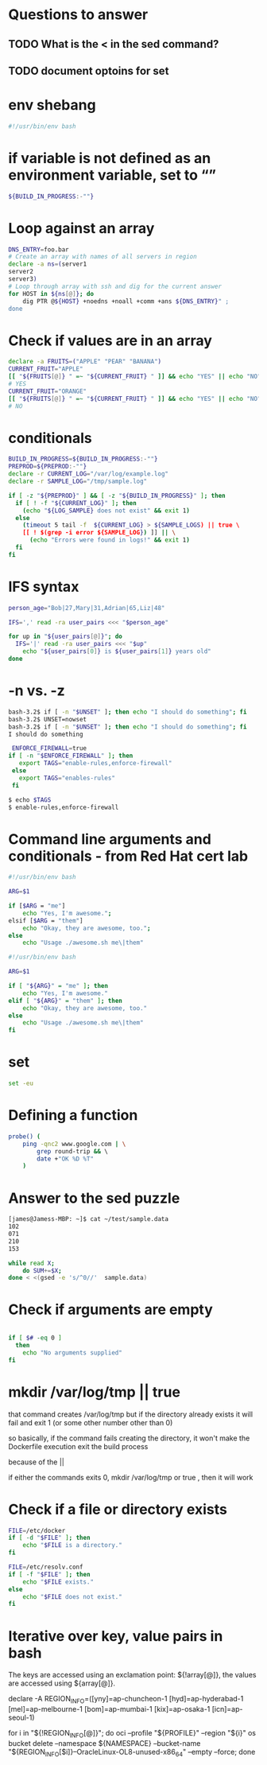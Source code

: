 * Questions to answer
** TODO What is the < in the sed command?
** TODO document optoins for set
 
* env shebang
#+begin_src bash
#!/usr/bin/env bash
#+end_src

* if variable is not defined as an environment variable, set to “”
#+begin_src bash
${BUILD_IN_PROGRESS:-""}
#+end_src

* Loop against an array
#+begin_src bash
DNS_ENTRY=foo.bar
# Create an array with names of all servers in region
declare -a ns=(server1
server2
server3)
# Loop through array with ssh and dig for the current answer
for HOST in ${ns[@]}; do   
    dig PTR @${HOST} +noedns +noall +comm +ans ${DNS_ENTRY}" ;
done
#+end_src

* Check if values are in an array
#+begin_src bash
declare -a FRUITS=("APPLE" "PEAR" "BANANA")
CURRENT_FRUIT="APPLE"
[[ "${FRUITS[@]} " =~ "${CURRENT_FRUIT} " ]] && echo "YES" || echo "NO";
# YES
CURRENT_FRUIT="ORANGE"
[[ "${FRUITS[@]} " =~ "${CURRENT_FRUIT} " ]] && echo "YES" || echo "NO";
# NO
#+end_src

* conditionals
#+begin_src bash
BUILD_IN_PROGRESS=${BUILD_IN_PROGRESS:-""}
PREPROD=${PREPROD:-""}
declare -r CURRENT_LOG="/var/log/example.log"
declare -r SAMPLE_LOG="/tmp/sample.log"

if [ -z "${PREPROD}" ] && [ -z "${BUILD_IN_PROGRESS}" ]; then
  if [ ! -f "${CURRENT_LOG}" ]; then
    (echo "${LOG_SAMPLE} does not exist" && exit 1)
  else
    (timeout 5 tail -f  ${CURRENT_LOG} > ${SAMPLE_LOGS) || true \
    [[ ! $(grep -i error ${SAMPLE_LOG}) ]] || \
      (echo "Errors were found in logs!" && exit 1)
  fi
fi
#+end_src

* IFS syntax
#+begin_src bash
person_age="Bob|27,Mary|31,Adrian|65,Liz|48"

IFS=',' read -ra user_pairs <<< "$person_age"

for up in "${user_pairs[@]}"; do
  IFS='|' read -ra user_pairs <<< "$up"
    echo "${user_pairs[0]} is ${user_pairs[1]} years old"
done
#+end_src

* -n vs. -z
# needs to be a string arg for -n
#+begin_src bash
bash-3.2$ if [ -n "$UNSET" ]; then echo "I should do something"; fi
bash-3.2$ UNSET=nowset
bash-3.2$ if [ -n "$UNSET" ]; then echo "I should do something"; fi
I should do something
#+end_src

 #+begin_src bash
 ENFORCE_FIREWALL=true
if [ -n "$ENFORCE_FIREWALL" ]; then
   export TAGS="enable-rules,enforce-firewall"
 else
   export TAGS="enables-rules"
 fi
 #+end_src

#+begin_src bash
$ echo $TAGS
$ enable-rules,enforce-firewall
#+end_src

* Command line arguments and conditionals - from Red Hat cert lab
# Started with
#+begin_src bash
#!/usr/bin/env bash

ARG=$1

if [$ARG = "me"]
    echo "Yes, I'm awesome.";
elsif [$ARG = "them"]
    echo "Okay, they are awesome, too.";
else
    echo "Usage ./awesome.sh me\|them"
#+end_src

# ended with
#+begin_src bash
#!/usr/bin/env bash

ARG=$1

if [ "${ARG}" = "me" ]; then
    echo "Yes, I'm awesome."
elif [ "${ARG}" = "them" ]; then
    echo "Okay, they are awesome, too."
else
    echo "Usage ./awesome.sh me\|them"
fi
#+end_src

* set
#+begin_src bash
set -eu
#+end_src

* Defining a function
#+begin_src bash
probe() ( 
    ping -qnc2 www.google.com | \
        grep round-trip && \ 
        date +"OK %D %T"
    )
#+end_src
* Answer to the sed puzzle
#+begin_src bash
[james@Jamess-MBP: ~]$ cat ~/test/sample.data
102
071
210
153

while read X;
    do SUM+=$X; 
done < <(gsed -e 's/^0//'  sample.data)
#+end_src
* Check if arguments are empty
#+begin_src bash

if [ $# -eq 0 ]
  then
    echo "No arguments supplied"
fi
#+end_src

* mkdir /var/log/tmp || true 
that command creates /var/log/tmp  but if the directory already exists it will fail and exit 1 (or some other number other than 0)

so basically, if the command fails creating the directory, it won't make the 
Dockerfile execution exit the build process

because of the ||

if either the commands exits 0, mkdir /var/log/tmp  or true , then it will work

* Check if a file or directory exists

#+begin_src bash
FILE=/etc/docker
if [ -d "$FILE" ]; then
    echo "$FILE is a directory."
fi
#+end_src

#+begin_src bash
FILE=/etc/resolv.conf
if [ -f "$FILE" ]; then
    echo "$FILE exists."
else 
    echo "$FILE does not exist."
fi
#+end_src

* Iterative over key, value pairs in bash

The keys are accessed using an exclamation point: ${!array[@]}, the values are accessed using ${array[@]}.

declare -A REGION_INFO=([yny]=ap-chuncheon-1
[hyd]=ap-hyderabad-1
[mel]=ap-melbourne-1
[bom]=ap-mumbai-1
[kix]=ap-osaka-1
[icn]=ap-seoul-1)

for i in "${!REGION_INFO[@]}"; do oci --profile "${PROFILE}" --region "${i}" os bucket delete --namespace ${NAMESPACE} --bucket-name "${REGION_INFO[$i]}--OracleLinux-OL8-unused-x86_64" --empty --force; done
